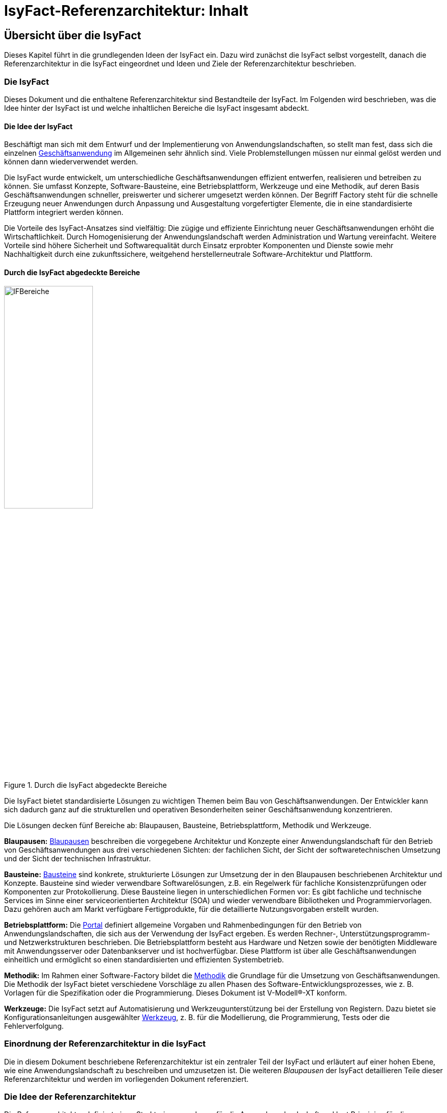= IsyFact-Referenzarchitektur: Inhalt

// tag::inhalt[]
[[uebersicht]]
== Übersicht über die IsyFact

Dieses Kapitel führt in die grundlegenden Ideen der IsyFact ein.
Dazu wird zunächst die IsyFact selbst vorgestellt, danach die Referenzarchitektur in die IsyFact eingeordnet und Ideen und Ziele der Referenzarchitektur beschrieben.

[[die-isyfact]]
=== Die IsyFact

Dieses Dokument und die enthaltene Referenzarchitektur sind Bestandteile der IsyFact.
Im Folgenden wird beschrieben, was die Idee hinter der IsyFact ist und welche inhaltlichen Bereiche die IsyFact insgesamt abdeckt.

[[die-idee-der-isyfact]]
==== Die Idee der IsyFact

Beschäftigt man sich mit dem Entwurf und der Implementierung von Anwendungslandschaften, so stellt man fest, dass sich die einzelnen xref:glossary:glossary:master.adoc#glossar-Geschaeftsanwendung[Geschäftsanwendung] im Allgemeinen sehr ähnlich sind.
Viele Problemstellungen müssen nur einmal gelöst werden und können dann wiederverwendet werden.

Die IsyFact wurde entwickelt, um unterschiedliche Geschäftsanwendungen effizient entwerfen, realisieren und betreiben zu können.
Sie umfasst Konzepte, Software-Bausteine, eine Betriebsplattform, Werkzeuge und eine Methodik, auf deren Basis Geschäftsanwendungen schneller, preiswerter und sicherer umgesetzt werden können.
Der Begriff Factory steht für die schnelle Erzeugung neuer Anwendungen durch Anpassung und Ausgestaltung vorgefertigter Elemente, die in eine standardisierte Plattform integriert werden können.

Die Vorteile des IsyFact-Ansatzes sind vielfältig: Die zügige und effiziente Einrichtung neuer Geschäftsanwendungen erhöht die Wirtschaftlichkeit.
Durch Homogenisierung der Anwendungslandschaft werden Administration und Wartung vereinfacht.
Weitere Vorteile sind höhere Sicherheit und Softwarequalität durch Einsatz erprobter Komponenten und Dienste sowie mehr Nachhaltigkeit durch eine zukunftssichere, weitgehend herstellerneutrale Software-Architektur und Plattform.

[[durch-die-isyfact-abgedeckte-bereiche]]
==== Durch die IsyFact abgedeckte Bereiche

.Durch die IsyFact abgedeckte Bereiche
[id="image-IFBereiche",reftext="{figure-caption} {counter:figures}"]
image::blaupausen:referenzarchitektur/IFBereiche.png[align="center",pdfwidth=45%,width=45%]


Die IsyFact bietet standardisierte Lösungen zu wichtigen Themen beim Bau von Geschäftsanwendungen.
Der Entwickler kann sich dadurch ganz auf die strukturellen und operativen Besonderheiten seiner Geschäftsanwendung konzentrieren.

Die Lösungen decken fünf Bereiche ab: Blaupausen, Bausteine, Betriebsplattform, Methodik und Werkzeuge.

*Blaupausen:* xref:glossary:glossary:master.adoc#glossar-Blaupause[Blaupausen] beschreiben die vorgegebene Architektur und Konzepte einer Anwendungslandschaft für den Betrieb von Geschäftsanwendungen aus drei verschiedenen Sichten: der fachlichen Sicht, der Sicht der softwaretechnischen Umsetzung und der Sicht der technischen Infrastruktur.

*Bausteine:* xref:glossary:glossary:master.adoc#glossar-Baustein[Bausteine] sind konkrete, strukturierte Lösungen zur Umsetzung der in den Blaupausen beschriebenen Architektur und Konzepte.
Bausteine sind wieder verwendbare Softwarelösungen, z.B. ein Regelwerk für fachliche Konsistenzprüfungen oder Komponenten zur Protokollierung.
Diese Bausteine liegen in unterschiedlichen Formen vor: Es gibt fachliche und technische Services im Sinne einer serviceorientierten Architektur (SOA) und wieder verwendbare Bibliotheken und Programmiervorlagen.
Dazu gehören auch am Markt verfügbare Fertigprodukte, für die detaillierte Nutzungsvorgaben erstellt wurden.

*Betriebsplattform:* Die xref:glossary:glossary:master.adoc#glossar-Portal[Portal] definiert allgemeine Vorgaben und Rahmenbedingungen für den Betrieb von Anwendungslandschaften, die sich aus der Verwendung der IsyFact ergeben.
Es werden Rechner-, Unterstützungsprogramm- und Netzwerkstrukturen beschrieben.
Die Betriebsplattform besteht aus Hardware und Netzen sowie der benötigten Middleware mit Anwendungsserver oder Datenbankserver und ist hochverfügbar.
Diese Plattform ist über alle Geschäftsanwendungen einheitlich und ermöglicht so einen standardisierten und effizienten Systembetrieb.

*Methodik:* Im Rahmen einer Software-Factory bildet die xref:glossary:glossary:master.adoc#glossar-Methodik[Methodik] die Grundlage für die Umsetzung von Geschäftsanwendungen.
Die Methodik der IsyFact bietet verschiedene Vorschläge zu allen Phasen des Software-Entwicklungsprozesses, wie z. B. Vorlagen für die Spezifikation oder die Programmierung.
Dieses Dokument ist V-Modell®-XT konform.

*Werkzeuge:* Die IsyFact setzt auf Automatisierung und Werkzeugunterstützung bei der Erstellung von Registern.
Dazu bietet sie Konfigurationsanleitungen ausgewählter xref:glossary:glossary:master.adoc#glossar-Werkzeug[Werkzeug], z. B. für die Modellierung, die Programmierung, Tests oder die Fehlerverfolgung.

[[einordnung-der-referenzarchitektur-in-die-isyfact]]
=== Einordnung der Referenzarchitektur in die IsyFact

Die in diesem Dokument beschriebene Referenzarchitektur ist ein zentraler Teil der IsyFact und erläutert auf einer hohen Ebene, wie eine Anwendungslandschaft zu beschreiben und umzusetzen ist.
Die weiteren _Blaupausen_ der IsyFact detaillieren Teile dieser Referenzarchitektur und werden im vorliegenden Dokument referenziert.

[[die-idee-der-referenzarchitektur]]
=== Die Idee der Referenzarchitektur

Die Referenzarchitektur definiert einen Strukturierungsrahmen für die Anwendungslandschaft und legt Prinzipien für die softwaretechnische Realisierung fest.

Der konkrete Aufbau einer Anwendungslandschaft mit der IsyFact orientiert sich an dieser Referenzarchitektur.
Dabei wird die Referenzarchitektur als Ausgangspunkt genommen und an den Stellen modifiziert und konkretisiert, die im konkreten Kontext nicht direkt anwendbar sind.

Im Rahmen der Referenzarchitektur wird eine solche Anwendungslandschaft aus der fachlichen Sicht, der Sicht der softwaretechnischen Umsetzung und der Sicht der technischen Infrastruktur betrachtet.
Für jede Sicht wird eine Referenzarchitektur definiert:

*Fachliche Referenzarchitektur:* Hierunter fällt eine fachliche Beschreibung der xref:glossary:glossary:master.adoc#glossar-Anwendungslandschaft[Anwendungslandschaft].
Die gesamte Anwendungslandschaft wird in fachliche Komponenten zerlegt, die miteinander über fachliche Schnittstellen interagieren.
Jegliche technischen Aspekte sind dabei nicht von Belang.
Die fachliche Referenzarchitektur wird in Kapitel <<die-fachliche-referenzarchitektur>> definiert.

*Software-Referenzarchitektur:* Hierunter fällt eine software-technische Beschreibung der xref:glossary:glossary:master.adoc#glossar-Systemlandschaft[Systemlandschaft].
Die gesamte Systemlandschaft wird in technische Komponenten zerlegt, die miteinander über technische Schnittstellen interagieren.
Jegliche Abbildung auf physikalische Systeme und deren Infrastruktur sind dabei nicht von Belang.
Die Software-Referenzarchitektur wird in der xref:referenzarchitektur-it-system/master.adoc#einleitung[Referenzarchitektur IT-Systeme] definiert.

*Referenzarchitektur der technischen Infrastruktur:* Ist eine Beschreibung der Systemlandschaft aus dem Blickwinkel der technischen Infrastruktur.
Es wird beschrieben, welche technischen Systeme existieren und welche technischen Komponenten auf ihnen laufen.
Die Referenzarchitektur der technischen Infrastruktur wird in Kapitel <<die-referenzarchitektur-der-technischen-infrastruktur>> definiert.

[[die-ziele-der-referenzarchitektur]]
=== Die Ziele der Referenzarchitektur

Mit der Einführung und Verwendung der Referenzarchitektur werden unter anderem die folgenden Ziele verfolgt:

*Einheitlichkeit:* Durch die Vorgaben der Referenzarchitektur wird eine Gleichartigkeit der verschiedenen Systeme in Hinblick auf ihre fachliche Strukturierung,
ihre technologische Strukturierung und Umsetzung, die verwendeten Produkte, ihre Dokumentation und die Art ihres Betriebs erreicht.
Hierdurch verbessert sich die Verständlichkeit, Wartbarkeit und Betreibbarkeit der Systeme.

*Effizienz:* Durch die Verwendung vorhandener Querschnittssysteme, Bibliotheken, Generatoren, Beispielanwendungen und die Vorgaben der Referenzarchitektur können die Anwendungssysteme effizienter entwickelt und gewartet werden.
Durch die infrastrukturelle und betriebliche Gleichartigkeit der Anwendungssysteme können diese effizienter betrieben werden.

*Sicherheit:* Die Referenzarchitektur sieht bewährte Technologien und Produkte, eine Infrastruktur nach der Architekturrichtlinie für die IT des Bundes xref:glossary:literaturextern:inhalt.adoc#litextern-Architekturrichtlinie[Architekturrichtlinie-IT-Bund], und nach klaren architektonischen Vorgaben erstellte Anwendungssysteme vor.
Die Risiken für Ausfälle, Fehler oder Sicherheitslücken wird hierdurch reduziert und die Zukunftssicherheit der Anwendungssysteme erhöht.

*Erfahrung:* In die Definition der Referenzarchitektur sind wertvolle Erfahrungen zur Umsetzung großer und verteilter Softwaresysteme im Allgemeinen und Registern im Speziellen eingeflossen.
Diverse Geschäftsanwendungen wurden mit der Referenzarchitektur umgesetzt und die Referenzarchitektur kontinuierlich verbessert.
Durch die Verwendung der Referenzarchitektur wird diese Erfahrung nutzbar gemacht.
Die mit dieser Referenzarchitektur erstellten Geschäftsanwendungen sind hierdurch äußerst effizient umsetzbar, wartbar, betreibbar und zukunftssicher.

*Standards:* Durch die Referenzarchitektur werden Standards wie V-Modell XT, XML / XÖV oder Webservices genutzt und die Architekturrichtlinie für die IT des Bundes umgesetzt.

[[tailoring-der-referenzarchitektur]]
=== Tailoring der Referenzarchitektur

Die IsyFact-Referenzarchitektur hat das Ziel, eine möglichst große Bandbreite von Systemen abzudecken.
Daher trifft sie zunächst kaum Annahmen über die Struktur der Systemlandschaft oder die Art der darin enthaltenen Systeme.
Auf einer allgemeinen Ebene unterscheidet die IsyFact-Referenzarchitektur lediglich zwischen Geschäftsanwendungen, welche die Geschäftsprozesse innerhalb der Systemlandschaft implementieren einerseits, und andererseits den Querschnittssystemen, Service-Gateways und dem Portal, die als unterstützende Systeme wesentliche Strukturkonzepte der IsyFact umsetzen.

In einem spezifischen xref:glossary:glossary:master.adoc#glossar-Anwendungskontext[Anwendunskontextes] wird man in der Regel jedoch viel weitergehende Festlegungen innerhalb der Anwendungs-Architektur treffen, die die Fachlichkeit des Kontexts abbilden.
Diese kontextspezifischen Festlegungen werden in einem eigenen _Tailoring-Dokument_ <<TODO anderes Dokument: TailoringVorlage>> festgehalten, das beschreibt, wie die IsyFact im betreffenden Anwendungskontext einzusetzen ist.
Insbesondere enthält das Tailoring-Dokument die Arten von Geschäftsanwendungen und ihre Beziehungen untereinander.

Gemeinsam mit dem vorliegenden Dokument definiert das Tailoring Dokument die Referenzarchitektur für eine spezifische Fachlichkeit in einem Anwendungskontexts (Kontext-Fachlichkeit). Dadurch ist es möglich, die Software-Architektur und die Architektur der technischen Infrastruktur in unterschiedlichen Kontexten zu verwenden und auf eine spezifische Fachlichkeit anzupassen.
Dies ist in <<image-AnptRAafK>> dargestellt.

.Anpassung der technischen Referenzarchitekturen auf den fachlichen Kontext
[id="image-AnptRAafK",reftext="{figure-caption} {counter:figures}"]
image::blaupausen:referenzarchitektur/AnptRAafK.png[align="center"]

[[die-fachliche-referenzarchitektur]]
== Die fachliche Referenzarchitektur

Zu den Aufgaben einer öffentlichen oder privatwirtschaftlichen Organisation gehört die Durchführung verschiedener fachlicher Verfahren.
Wenn solche Verfahren vollständig oder teilweise automatisiert werden sollen, so erfolgt dies in der Regel mit Anwendungssystemen, die zunächst aus fachlicher Sicht beschrieben, dann mit softwaretechnischen Mitteln umgesetzt und schließlich auf einer technischen Infrastruktur betrieben werden.

Bei einer großen Zahl von vollständig oder teilweise automatisierten Verfahren entsteht eine entsprechende Anzahl von Anwendungssystemen.
Hier kann schnell der Überblick verloren gehen, sodass Prinzipien zur Strukturierung benötigt werden, die Ordnung schaffen.

Die Menge aller Anwendungssysteme einer Organisation und deren Nutzungsbeziehungen untereinander bilden eine Anwendungslandschaft.
Die fachliche Architektur einer Anwendungslandschaft gibt hier die Strukturierung aus fachlicher Sicht vor und legt fest, wie Anwendungssysteme in die Anwendungslandschaft integriert werden.

Diese fachliche Architektur einer Anwendungslandschaft ist in <<image-GA-AW2>> dargestellt.

.Fachliche Architektur einer Anwendungslandschaft
[id="image-GA-AW2",reftext="{figure-caption} {counter:figures}"]
image::blaupausen:referenzarchitektur/GA-AW.png[align="center"]

[[die-strukturierung-der-anwendungslandschaft]]
=== Die Strukturierung der Anwendungslandschaft

Zur Strukturierung der xref:glossary:glossary:master.adoc#glossar-Anwendungslandschaft[Anwendungslandschaft] werden drei fachliche Hierarchieebenen festgelegt:

*xref:glossary:glossary:master.adoc#glossar-Anwendungsdomaenelandschaft[Anwendungsdomäne]:* Auf der obersten Hierarchieebene werden Anwendungsdomänen gebildet: Anwendungsdomänen sind fachlich eng zusammengehörige Mengen von Anwendungssystemen
zur Unterstützung von Geschäftsprozessen, die als eine Einheit angesehen werden können.
In <<image-GA-AW2>> wurden zwei Domänen gebildet, erkennbar an den unteren schwarzen Kästen mit der Beschriftung „Domäne“.

Zwischen den Anwendungssystemen unterschiedlicher Anwendungsdomänen sollten nur wenige, klar definierte Nutzungsbeziehungen existieren.

*xref:glossary:glossary:master.adoc#glossar-Anwendungssystem[Anwendungssystem]:* Ein Anwendungssystem ist eine zusammengehörende, logische Einheit aus Funktionen, Daten und Benutzungsschnittstellen.
Geschäftsprozesse werden durch Anwendungssysteme unterstützt.
Anwendungssysteme sind einer Anwendungsdomäne zugeordnet.
Anwendungssysteme setzen sich aus Anwendungskomponenten zusammen.
Im Rahmen der allgemeinen Referenzarchitektur werden zunächst nur Geschäftsanwendungen und Querschnittssysteme als Typen von Anwendungssystemen unterschieden Eine weitergehende Unterscheidung der Geschäftsanwendungen muss im Rahmen des Tailorings der Referenzarchitektur erfolgen.

* *xref:glossary:glossary:master.adoc#glossar-Geschaeftsanwendung[Geschäftsanwendung]:* Eine Geschäftsanwendung implementiert für sich genommen oder im Zusammenspiel mit anderen Geschäftsanwendungen einen oder mehrere Geschäftsprozesse einer Anwendungsdomäne.
Sie implementiert entweder die gesamte hierfür notwendige Funktionalität (monolithisch), von der Benutzerschnittstelle über die fachliche Logik, die Prozesse bis hin zur Datenhaltung.
Oder die Geschäftsanwendung implementiert nur einen Teilbereich der Funktionalität und greift für den Rest über Schnittstellen auf benachbarte Geschäftsanwendungen zu.

* *xref:glossary:glossary:master.adoc#glossar-Querschnittssystem[Querschnittssysteme]* sind Anwendungssysteme, die Basisdienste für mehrere Geschäftsanwendungen bereitstellen, wie z. B. ein Behördenverzeichnis oder ein Outputmanagement.

* *xref:glossary:glossary:master.adoc#glossar-Anwendungskomponente[Anwendungskomponenten]:* Eine Anwendungskomponente beschreibt eine Menge funktional zusammenhängender Anwendungsfälle.
Anwendungskomponenten sind Bestandteile von Anwendungs­systemen.
Im Rahmen weitergehender Architekturvorgaben beim Einsatz der IsyFact in einem konkreten Anwendungskontext wird man in der Regel auch vorgeben, welche Arten von Anwendungssystemen es in diesem Kontext geben soll und aus welchen Komponenten sie bestehen.

In <<image-GA-AW2>> werden Anwendungskomponenten nicht dargestellt: Sie wären die Bestandteile der blauen und gelben Kästen.

[[fachliche-referenzarchitekturen-fuer-anwendungssysteme]]
=== Fachliche Referenzarchitekturen für Anwendungssysteme

Die fachliche Referenzarchitektur muss beim Einsatz der IsyFact innerhalb des jeweiligen Anwendungskontexts definiert werden.
Die IsyFact dient hier als allgemeiner konzeptioneller Rahmen und macht keine Vorgaben über die Arten von Anwendungssystemen, die in einem bestimmten Kontext vorkommen.

Als Teil der fachlichen Architektur ist unter anderem folgendes zu definieren:

* Die verschiedenen Arten von Geschäftsanwendungen, die es innerhalb des Anwendungskontexts geben soll.

* Die Aufgaben und Verantwortlichkeiten der einzelnen Arten von Geschäftsanwendungen.

* Der daraus resultierende interne Aufbau der Geschäftsanwendungen aus Komponenten.

* Die Interaktion und die Abhängigkeiten zwischen den Geschäftsanwendungen, insbesondere die zulässigen Kommunikations-Beziehungen.

[[die-software-referenzarchitektur]]
== Die Software-Referenzarchitektur

Eine Software-Architektur beschreibt, wie die in einer fachlichen Architektur definierten Elemente (Anwendungssysteme, Anwendungskomponenten, fachliche Entitäten, Anwendungsfälle etc.) software-technisch in Form von IT-Systemen, Komponenten, Klassen, physischen Datenmodellen etc. umgesetzt werden.

Die Besonderheit der Software-Referenzarchitektur ist, dass sie nicht zwischen Systemarten (Geschäftsanwendungen, Querschnittssystemen, usw.) unterscheidet.
Obwohl unterschiedliche Systeme sehr unterschiedliche Fachlichkeiten umsetzen können, sind die Anforderungen an ihre technische Architektur gleich.

Der Begriff der Anwendungslandschaft ist fachlich motiviert.
Die technische Entsprechung hierfür ist der Begriff der xref:glossary:glossary:master.adoc#glossar-Systemlandschaft[Systemlandschaft].
Eine Systemlandschaft, die eine Anwendungslandschaft nach den IsyFact-Standards umsetzt, wird im Folgenden als _IsyFact-Systemlandschaft_ bezeichnet.
Eine solche IsyFact-Systemlandschaft beinhaltet alle software-technisch umgesetzten Anwendungssysteme der Anwendungslandschaft sowie technische Systeme zur Unterstützung (z. B. Datenbanken, Web-Server, usw.).

Die technische Architektur eines IT-Systems wird in xref:referenzarchitektur-it-system/master.adoc#einleitung[Referenzarchitektur IT-Systeme] definiert.
Im Folgenden wird, aufbauend auf diesem Konzept, beschrieben:

* welche Eigenschaften bezogen auf die technische Referenzarchitektur die Typen von Anwendungssystemen in einer IsyFact-Systemlandschaft besitzen (Kapitel <<strukturierung-der-systemlandschaft>>),
* welche Vorgaben für die Verwendung von Produkten existieren (Kapitel <<verwendung-von-produkten>>).

[[strukturierung-der-systemlandschaft]]
=== Strukturierung der Systemlandschaft

Wichtige Grundlagen für die Software-Referenzarchitektur sind die Schnittstellen und Aufruf-Beziehungen der IT-Systeme vom Typ _Geschäftsanwendung_,
_Querschnittssystem_ sowie _Portal_ und _Service-Gateway_.
Aufruf-Beziehungen werden stets unterschieden in _interne Aufrufe_, in welchen ein IT-System einer IsyFact-Systemlandschaft mit einem anderen
IT-System derselben IsyFact-Systemlandschaft kommuniziert, und _externe Aufrufe_, in welchen ein IT-System der IsyFact-Systemlandschaft mit einem
Anwender oder einem IT-System außerhalb dieser IsyFact-Systemlandschaft kommuniziert: Interne und externe Aufrufe unterscheiden sich sowohl in ihrer
Authentifizierung und Autorisierung als auch (bei automatisierten Schnittstellen) in der verwendeten Technologie.

Im Folgenden werden die Schnittstellen und Aufrufbeziehungen pro Anwendungssystemtyp erläutert.

*Das xref:glossary:glossary:master.adoc#glossar-Service-Gateway[Service Gateway]:* Service-Gateway-Systeme haben die Aufgabe, Aufrufe von internen Anwendungssystemen an externe Systeme und Aufrufe von externen Systemen
an interne Anwendungssysteme weiterzuleiten und dabei unterschiedliche Schnittstellentechnologien zu überbrücken.

Für die Weiterleitung von Aufrufen enthält ein Service-Gateway die folgenden Funktionalitäten:

* Es bildet die Aufrufe zwischen der für externe Systeme verwendeten Webservice-Technologie und der für interne Schnittstellen verwendeten Technologie aufeinander ab.
Es kapselt die Webservice-Technologie vor den internen Systemen.
* Bei Aufrufen durch externe Systeme führt es die Authentifizierung und eine erste Autorisierung des Aufrufs durch.

Ein Service-Gateway-System besitzt weder eine eigene Datenhaltung noch eigene Fachlichkeit.

*Die xref:glossary:glossary:master.adoc#glossar-Geschaeftsanwendung[Geschäftsanwendung]*: Eine Geschäftsanwendung implementiert allgemein die Geschäftsprozesse einer Domäne.
Geschäftsanwendungen können monolithisch strukturiert sein und alle Schichten der Software-Architektur umfassen, von der Benutzeroberfläche über Prozesse und xref:glossary:glossary:master.adoc#glossar-Geschaeftslogik[Geschäftslogik] bis hin zur Datenspeicherung.
Sie können aber auch jeweils nur Teile davon implementieren, sodass z.B. eine Geschäftsanwendung eine GUI bereitstellt, eine weitere die Fachlogik implementiert und eine dritte schließlich die Persistierung der Daten realisiert.
In diesem Fall würde die Gesamtfunktionalität durch das Zusammenwirken der drei Geschäftsanwendungen erbracht.

Die Geschäftsanwendungen einer IsyFact-Systemlandschaft können sich intern gegenseitig über ihre Service-Schnittstellen aufrufen.
In einem konkreten Anwendungskontext einer IsyFact-Systemlandschaft wird man in der Regel die Arten von Geschäftsanwendungen noch genauer definieren und dabei auch die möglichen Aufrufbeziehungen zwischen ihnen geeignet einschränken.

Für die Kommunikation mit externen Systemen muss eine Geschäftsanwendung ein Service-Gateway-System verwenden, egal in welche Richtung die Kommunikation verläuft.

Geschäftsanwendungen, die eine Benutzeroberfläche bereitstellen, dürfen aus Sicherheitsgründen nicht direkt vom Benutzer aufgerufen werden, sondern werden in das _Portal_ (siehe unten) der IsyFact-Systemlandschaft eingebunden.
Die Kommunikation mit dem Browser des Nutzers muss immer über das Portal erfolgen.

*Das xref:glossary:glossary:master.adoc#glossar-Portal[Portal]:* Die Referenzarchitektur sieht keinen Portal-Server im klassischen Sinne vor: Es gibt weder einen systemübergreifenden Rahmen noch eine systemübergreifende Navigation.

Ein Portal im Sinne der Referenzarchitektur besteht aus:

* Einem Web-Server-Cluster, der Aufrufe entgegennimmt und an die Application-Server der Geschäftsanwendungen weiterleitet.
* Einer zentralen Startseite, welche den eingeloggten Benutzern die Geschäftsanwendungen der Anwendungslandschaft, für welche sie berechtigt sind, präsentiert.

Der Zweck eines Portals ist die gemeinsame Authentifizierung und Autorisierung für alle Geschäftsanwendungen und die Indirektion des Zugriffs von Nutzern auf die Geschäftsanwendungen.

*Das xref:glossary:glossary:master.adoc#glossar-Querschnittssystem[Querschnittssysteme]:* Ein Querschnittssystem bietet Geschäftsanwendungen querschnittlich genutzte Funktionalitäten an, etwa für die Bereitstellung von Schlüsseldaten.
Querschnittssysteme können eine eigene Datenhaltung besitzen.

Querschnittsysteme werden nur von internen Benutzern oder anderen IT-Systemen derselben Systemlandschaft aufgerufen. Sie rufen selbst nur andere Querschnittsysteme auf.
Eine Ausnahme bilden Querschnittsysteme, wie z.B. ein Mailserver für den Versand an externe E-Mail-Empfänger.

[[servicekommunikation]]
=== Servicekommunikation

Wie in <<strukturierung-der-systemlandschaft>> beschrieben, kommunizieren IT-Systeme auf Basis von Services (s. <<image-servicekommunikation>>).
Wenn ausschließlich IT-Systeme innerhalb der Systemlandschaft miteinander kommunizieren, spricht die Referenzarchitektur von *interner Servicekommunikation*.
Wenn die Kommunikation auch IT-Systeme einschließt, die außerhalb liegen, verwendet die Referenzarchitektur den Begriff *externe Servicekommunikation*.

.Interne und externe Servicekommunikation
[id="image-servicekommunikation",reftext="{figure-caption} {counter:figures}"]
image::blaupausen:referenzarchitektur/servicekommunikation.dn.png[align="center"]

IT-Systeme tauschen in der Kommunikation untereinander Daten aus.
Diese lassen sich in Metadaten und Nutzdaten unterteilen.

*Metadaten* können technischer oder fachlicher Natur sein.
Sie sind nicht mit einer konkreten Anfrage verknüpft und werden in der Regel mit jedem Aufruf einer Schnittstelle übertragen.
Zu den Metadaten gehören u.a.:

* Daten zu übergreifenden Aspekten der Servicekommunikation wie z.B. Caching oder das Aushandeln von Formaten,
* IDs zum Tracing von Service-Aufrufen,
* Daten zur Authentifizierung und Autorisierung, oder
* Metadaten dritter Systeme, die durchgeschleift werden.

Metadaten werden in der Regel in Klartext übertragen und nicht verschlüsselt oder anderweitig kodiert.

[IMPORTANT]
====
Die Verwendung von externen Standards bleibt davon unberührt.
So überträgt der Standard OAuth 2 beispielsweise Informationen zur Autorisierung einer Anfrage BASE64-kodiert.
====

Die IsyFact standardisiert den Teil der Metadaten, der über fachliche Domänen hinweg dieselbe Bedeutung besitzt.

*Nutzdaten* auf der anderen Seite beinhalten alle Daten, die zur Verarbeitung eines konkreten Service-Aufrufs benötigt werden.
Sie bilden die eigentliche, fachliche Schnittstelle und beschreiben sowohl die Daten der Anfrage sowie der Antwort.

Die IsyFact standardisiert die Art und Weise, wie Nutzdaten spezifiziert, dokumentiert und technisch verarbeitet werden.


[[synchrone-service-aufrufe]]
==== Synchrone Service-Aufrufe

Synchrone Service-Aufrufe bieten die Möglichkeit der direkten Kommunikation zwischen zwei IT-Systemen (s. <<image-synchronous-call>>).
Hierbei schickt der Sender eine Anfrage (engl. _request_) an den Empfänger.
Der Empfänger bearbeitet die Anfrage und schickt eine Antwort (engl. _response_) an den Sender zurück.
Der Sender wartet auf die Antwort, bevor er seine Verarbeitung fortsetzt.

.Ablauf eines synchronen Service-Aufrufs
[id="image-synchronous-call",reftext="{figure-caption} {counter:figures}"]
image::blaupausen:referenzarchitektur/synchroner-service-aufruf.dn.png[align="center"]

Deswegen sind synchrone Service-Aufrufe in der Regel eine vergleichsweise zeitintensive Operation.
Häufig ist es sinnvoll, Service-Aufrufe nach Möglichkeit einzusparen.
Das Sparen von Aufrufen kann jedoch auch Nachteile in Bezug auf Wartbarkeit bedeuten, wenn beispielsweise Redundanzen oder komplexe Caches implementiert werden müssen.
Die Abwägung darüber muss während der Erstellung des Systementwurfs geschehen.

// tag::architekturregel[]

Synchrone Service-Aufrufe finden über das Protokoll *HTTP* statt und werden sowohl zur internen als auch externen Servicekommunikation genutzt.
HTTP-Anfragen bzw. HTTP-Antworten (s. <<image-http-messages>>) erlauben es an drei Stellen, anwendungsspezifische Daten zu übertragen: in der URL, in den Headern sowie im Body.

.Aufbau von HTTP-Anfragen bzw. HTTP-Antworten
[id="image-http-messages",reftext="{figure-caption} {counter:figures}"]
image::blaupausen:referenzarchitektur/http-messages-aufbau.dn.png[align="center"]

Header enthalten Metadaten.
Der Body enthält Nutzdaten.
Bei Anfragen mittels `GET` und `DELETE`, die keinen Body erwarten, enthalten URL-Parameter Nutzdaten.

// end::architekturregel[]

Allerdings gilt zu beachten, dass URLs (und damit auch die URL-Parameter) an vielen Stellen aufgezeichnet und in Logs geschrieben oder in Caches gehalten werden.
Hierbei sind z.B. datenschutzrechtliche Aspekte zu prüfen, wenn URL-Parameter personenbezogene Daten enthalten.
Im Zweifelsfall ist die Methode `POST` eine gangbare Alternative, um solche Nutzdaten im Body zu übertragen.

[[asynchrone-service-aufrufe]]
==== Asynchrone Service-Aufrufe

Für asynchrone Service-Aufrufe gelten dieselben Vorgaben wie für <<synchrone-service-aufrufe,synchrone Service-Aufrufe>>.
Sie unterscheiden sich im Ablauf dahingehend, dass der Sender nicht aktiv auf die Antwort des Empfängers wartet.
Stattdessen wird die Verarbeitung erst durch die Antwort des Senders wieder aufgenommen, z.B. in Form eines Callbacks.

.Ablauf eines asynchronen Service-Aufrufs
[id="image-asynchronous-call",reftext="{figure-caption} {counter:figures}"]
image::blaupausen:referenzarchitektur/asynchroner-service-aufruf.dn.png[align="center"]

Asynchrone Service-Aufrufe können z.B. dann eingesetzt werden, wenn eine länger dauernde Verarbeitung durch den Empfänger eine direkte Rückmeldung unmöglich macht.

[[queueing]]
==== Queueing

Beim Queueing baut ein Message-Broker eine Punkt-zu-Punkt-Verbindung zwischen zwei IT-Systemen auf.
Dies geschieht in Form einer Queue.
Ein IT-System tritt fest als Sender auf, eines als Empfänger.
Der Sender ist nun in der Lage, dem Empfänger über die Queue Nachrichten zu schicken.
Die Nachrichten sind anhand eines zentral definierten Formats strukturiert.
Der Sender enthält keine direkte Antwort vom Empfänger.

.Ablauf der Kommunikation beim Queueing
[id="image-queueing",reftext="{figure-caption} {counter:figures}"]
image::blaupausen:referenzarchitektur/queueing.dn.png[align="center"]


Für das Queueing infrage kommende Message-Broker müssen *JMS* (Jakarta Messaging, ehemals _Java Message Service_) unterstützen.
Queueing wird ausschließlich in der internen Servicekommunikation eingesetzt.

JMS-Nachrichten bestehen aus Header, Properties und einem Body (s. <<image-jms-message>>).
Die Properties unterteilen sich noch einmal in applikationsspezifische Properties, die nur für Publisher und Subscriber Bedeutung haben, sowie provider-spezifische und Standard-Properties, die zur Verarbeitung der JMS-Nachrichten durch den Message-Broker gedacht sind.

.Aufbau einer JMS-Nachricht
[id="image-jms-message",reftext="{figure-caption} {counter:figures}"]
image::blaupausen:referenzarchitektur/jms-message-aufbau.dn.png[align="center"]

Applikationsspezifische Properties enthalten Metadaten.
Der Body enthält Nutzdaten.
Nutzdaten werden im XML-Format übertragen und mittels XSD spezifiziert.

Diese Vorgabe steht vollständig in Einklang mit der JMS-Spezifikation.
Für die Übertragung von Nutzdaten sieht die JMS-Spezifikation fünf Formate vor.
Die Architekturvorgabe sieht die alleinige Nutzung der Ausprägung `TextMessage` vor, die Nutzdaten als Zeichenkette erwartet.

[NOTE]
====
Weitere Details zu JMS-Nachrichten finden sich in der JMS-Spezifikation im Kapitel https://jakarta.ee/specifications/messaging/3.0/jakarta-messaging-spec-3.0.html#jakarta-messaging-message-model[3. Jakarta Messaging message model].
Besonders relevant für die Referenzarchitektur sind die Abschnitte https://jakarta.ee/specifications/messaging/3.0/jakarta-messaging-spec-3.0.html#jakarta-messaging-messages[3.3. Jakarta Messaging messages] sowie https://jakarta.ee/specifications/messaging/3.0/jakarta-messaging-spec-3.0.html#jakarta-messaging-message-body[3.11. Jakarta Messaging message body].
====

==== Kommunikation mit externen IT-Systemen

Die Kommunikation mit externen IT-Systemen basiert auf Web-Services.
Hierbei muss man zwischen zwei Fällen unterscheiden:

*Externes IT-System ruft internes IT-System auf*: Durch die Systemlandschaft wird externen IT-Systemen die Schnittstelle eines internen IT-Systems in Form eines Web-Services zur Verfügung gestellt.
Hierbei definiert das interne IT-System selbst keinen Web-Service.
Vielmehr definiert das interne IT-System wie bei der internen Kommunikation lediglich eine Schnittstelle.
Diese Schnittstelle wird dann durch ein eigenständiges IT-System als Web-Services exportiert.
Dieses IT-System wird als *Service-Provider* bezeichnet.
Für jede Schnittstelle, die als Web-Services exportiert werden soll, muss ein eigener Service-Provider definiert werden.

*Internes IT-System ruft externes IT-System auf*: Die Grundvoraussetzung hierfür ist, dass das externe IT-System einen Web-Service definiert.
Ähnlich wie im vorigen Fall ruft das interne IT-System diesen Web-Service nicht direkt auf.
Es ruft ein eigenständiges IT-System auf, welches den Web-Service des externen IT-Systems als Schnittstelle in die Systemlandschaft importiert.
Dieses IT-System wird als *Service-Consumer* bezeichnet.
Das interne IT-System ruft dann lediglich die Schnittstelle des Service-Consumers auf.
Für das interne IT-System ist dieser Aufruf nicht von einem Aufruf zu einem anderen internen IT-System zu unterscheiden.
Für jeden Web-Service, der in die Systemlandschaft importiert werden soll, muss ein eigener Service-Consumer definiert werden.

Die Gesamtheit aller Service-Provider und Service-Consumer eines internen IT-Systems wird als xref:glossary:glossary:master.adoc#glossar-Service-Gateway[Service Gateway] bezeichnet.
Die Service-Gateways stellen somit die zentrale Schnittstelle einer IsyFact-Systemlandschaft zur Außenwelt dar.

Wird ein Service von einem externen IT-System angeboten, wird er als „externer Service“ bezeichnet.
Ein Service-Consumer macht diesen „externen Service“ als „inneren Service“ der Systemlandschaft verfügbar.
Wird ein Service von einem internen IT-System angeboten, so ist das ebenfalls ein „innerer Service“.
Wenn ein Service-Provider diesen „inneren Service“ einer Anwendung außerhalb der Plattform zugänglich macht, ist dies ein „äußerer Service“ der Systemlandschaft.
Dies ist in <<image-extintServ>> dargestellt.
Die Unterscheidung zwischen „innere“ und „äußere“ ist analog für die Begriffe „Request“ und „Response“ zu verwenden.

.Externe, äußere und innere Services
[id="image-extintServ",reftext="{figure-caption} {counter:figures}"]
image::blaupausen:referenzarchitektur/extintServ.png[align="center"]

==== Umsetzung der Servicekommunikation

Zur Umsetzung der Servicekommunikation gibt es Service-Bausteine, die ausgewählte Schnittstellentechnologien in die Referenzarchitektur integrieren.


[[nutzungsarten-eines-anwendungssystems]]
=== Nutzungsarten eines Anwendungssystems

Nachdem im Dokument xref:referenzarchitektur-it-system/master.adoc#einleitung[Referenzarchitektur IT-Systeme] die technische Architektur vorgestellt wurde, soll in diesem Abschnitt konkret vorgestellt werden, wie auf Basis dieser Architektur Anwendungen entworfen werden.

Die Nutzungsschicht eines IT-Systems bietet anderen IT-Systemen über Services, dem Betrieb über Batches und menschlichen Nutzern über eine GUI Schnittstellen zur Nutzung der implementierten Fachlichkeit an.
Im Folgenden wird ein Beispiel-Szenario zur Nutzung eines IT-Systems vorgestellt.

====
*_Beispiel:_* Es soll eine Geschäftsanwendung erstellt werden, die sowohl manuell über eine Weboberfläche als auch automatisiert über eine SOAP-Schnittstelle nutzbar sein soll.

Für eine zur Architektur konforme Umsetzung dieser Anforderungen müssen verschiedene IT-Systeme umgesetzt werden:

*Die Geschäftsanwendung:* Die Geschäftsanwendung soll in diesem Beispiel die Präsentationslogik, die Geschäftslogik und die Datenhaltung in einem Anwendungssystem realisieren.
Sie implementiert dazu drei software-architektonische Schichten:

* Die *Präsentationsschicht*, in der die Webseiten der GUI erzeugt und die Eingaben interpretiert werden.
* Der *Anwendungskern*, in dem die Geschäftslogik abgebildet ist.
* Die *Persistenzschicht*, in der sowohl die Anwendungsdaten als auch der Zustand der Anwendungssitzung abgespeichert werden.

Zur Implementierung der Geschäftslogik kann die Geschäftsanwendung auch xref:glossary:glossary:master.adoc#glossar-Service[Services] anderer Geschäftsanwendung aufrufen.

*Das Portal:* Wie in Kapitel <<strukturierung-der-systemlandschaft>> beschrieben, nimmt das Portal die xref:glossary:glossary:master.adoc#glossar-Anwender[Anwender]-Aufrufe entgegen und leitet sie an die Geschäftsanwendung weiter.

*Das Service-Gateway-System:* Wie in Kapitel <<strukturierung-der-systemlandschaft>> beschrieben, dient das Service-Gateway-System als Schnittstelle für die Kommunikation mit bzw. der Annahme der Aufrufe von externen Systemen.
Im vorliegenden Fall wird nur ein Service-Provider benötigt, da nur Aufrufe entgegengenommen werden.
Diese werden authentifiziert, autorisiert, und an das zugehörige IT-System weitergeleitet.

Damit ergeben sich die in <<image-CallFAmGuX>> dargestellten IT-Systeme und Aufruf-Beziehungen.
Die in dieser Abbildung angedeuteten Schichten eines IT-Systems (GUI, Batch, Service, Anwendungskern, Datenzugriff und Querschnitt) werden im Dokument xref:referenzarchitektur-it-system/master.adoc#einleitung[Referenzarchitektur IT-Systeme] erläutert.
Wichtig in Hinblick auf diese Schichten sind folgende Punkte:

* Die Komponente _Batch_ der Geschäftsanwendung wird im obigen Beispiel nicht implementiert, da die Geschäftsanwendung keine Schnittstelle für Batchläufe anbietet.
* Alle externen Aufrufe an die Geschäftsanwendung werden durch eine _Service-Komponente_ verarbeitet: Keine andere Komponente darf externe Schnittstellen bereitstellen, insbesondere nicht in den _Anwendungskern_.
* Es wurden keine Aufrufe von Querschnittskomponenten eingezeichnet.
Für derartige Aufrufe gibt es keine Vorgaben: Sie können aus beliebigen Schichten von Geschäftsanwendungen und Service Gateways aus aufgerufen werden.
====

.Aufrufbeziehungen für eine Geschäftsanwendung mit GUI und XML-Schnittstelle
[id="image-CallFAmGuX",reftext="{figure-caption} {counter:figures}"]
image::blaupausen:referenzarchitektur/CallFAmGuX.png[align="center"]

[[verwendung-von-produkten]]
=== Verwendung von Produkten

Bei der Umsetzung einer Architektur für eine Anwendung oder eine Anwendungslandschaft können an vielen Stellen fertige Produkte Dritter eingesetzt werden.
Das beschleunigt die Entwicklung und reduziert die Kosten.

Bei der Produktentscheidung sind zwei Seiten zu berücksichtigen: Auf der einen Seite bietet die Konzentration auf projektübergreifend einheitliche Produkte die Möglichkeit, die Fähigkeiten der Mitarbeiter zu bündeln und diese übergreifend einzusetzen.
Auf der anderen Seite besteht die Gefahr, durch einen zu engen Fokus die Möglichkeiten eines Projekts zu sehr zu beschränken.
Eine Lösung kann dann auch Gefahr laufen, zu allgemein zu werden, was letztlich die Komplexität steigert und größeren Aufwand verursacht.

Die für die Umsetzung der Architektur verwendeten Produkte lassen sich in die Kategorien Basistechnologien, Systemsoftware und Bibliotheken für die Anwendungsentwicklung unterteilen.

*Basistechnologien:* Basistechnologien legen grundlegende technische Entscheidungen fest, wie z.B. die Programmiersprache und die verwendete Web-Technologie.

*Systemsoftware:* Die Systemsoftware legt die technische Ablaufumgebung für die Software fest und bietet grundlegende Dienste für eine IsyFact-Systemlandschaft an.
Hierzu gehören z.B. das Betriebssystem, Web-Server, Application-Server, Access-Manager, LDAP und die Datenbank.

*Bibliotheken für die Anwendungsentwicklung:* Die Anwendungs­entwicklung wird durch den Einsatz von Frameworks und entsprechenden Bibliotheken vereinfacht und beschleunigt.
IsyFact verwendet insbesondere Spring, Hibernate und JSF.

Eine detaillierte Liste der verbindlichen und empfohlenen Produkte sind im Dokument <<TODO anderes Dokument: ProduktKatalog>> zu finden.

[[die-referenzarchitektur-der-technischen-infrastruktur]]
== Die Referenzarchitektur der technischen Infrastruktur

Die Referenzarchitektur der technischen Infrastruktur, auch xref:glossary:glossary:master.adoc#glossar-IT-Architektur>[IT-Architektur] genannt, beschreibt den Aufbau der Betriebsumgebung für die IT-Systeme einer IsyFact-Systemlandschaft.
Dazu gehören die physischen Geräte (Rechnersysteme, Netzwerkverbindungen und -komponenten, Drucker etc.), die installierte Systemsoftware (Betriebssystem, Applikationsserver, Middleware, Datenbanksystem) und das Zusammenspiel von Hardware und Systemsoftware.

Auf der Ebene der technischen Infrastruktur können mehrere Instanzen einer Komponente aus der technischen Architektur betrieben werden.
Auch können mehrere Komponenten auf einem gemeinsamen Rechnersystem laufen.

[[umgebungen]]
=== Umgebungen

Um neben dem operativen Betrieb einer IsyFact-Systemlandschaft parallel neue Versionen von Anwendungen entwickeln, testen und schulen zu können, sind mehrere Systemumgebungen notwendig, die in <<image-AlleSysUmgeb>> vereinfacht dargestellt sind.

.Überblick Systemumgebungen
[id="image-AlleSysUmgeb",reftext="{figure-caption} {counter:figures}"]
image::blaupausen:referenzarchitektur/AlleSysUmgeb.png[align="center"]

Die IsyFact unterscheidet sechs Systemumgebungen:

* Produktionsumgebung
* Staging-Umgebung
* externe Schulungsumgebung
* externe Testumgebung
* Abnahmetestumgebung
* Entwicklungstestumgebung

Von internen Arbeitsplätzen sind prinzipiell alle Umgebungen erreichbar, sofern entsprechende Zugangsberechtigungen existieren.
Die Administrationsarbeitsplätze befinden sich im Admin-Netz, von dem ebenfalls zu Administrationszwecken auf alle Systemumgebungen zugegriffen werden kann.
Externe Anwender können nur bei entsprechender Berechtigung auf die Produktionsumgebung, die Schulungsumgebung und die externe Testumgebung zugreifen.
Der Zugriff auf die Staging- sowie auf die Abnahmetestumgebung sowie die Entwicklungstestumgebung ist von Extern nicht zugelassen.

Die technischen Aspekte der gesamten Systemumgebungen werden nachfolgend erläutert.
Für eine bessere Übersichtlichkeit in den Abbildungen der einzelnen Systemumgebungen, werden die Verbindungen mit dem Admin-Netz nicht dargestellt.

[[produktionsumgebung-pru]]
==== Produktionsumgebung (PRU)

Mit dem Begriff „Produktionsumgebung“ wird die technische Infrastruktur bezeichnet, auf der der Wirkbetrieb einer IsyFact-Systemlandschaft abläuft.
Alle nichtfunktionalen Anforderungen müssen von dieser Systemumgebung vollständig erfüllt werden.

<<image-TIArchPRU>> skizziert die TI-Architektur der Produktionsumgebung. Einzelne Server werden durch UML-Knoten (engl. UML-Nodes) dargestellt.
Die größeren Knoten gruppieren einzelne Server zu einer logischen Einheit, die _Cluster_ genannt wird.
Die Knoten eines Clusters sind dabei auf das Rechenzentrum und das Ausweich-Rechenzentrum verteilt, um bestmögliche Ausfallsicherheit zu erreichen.
Die Verbindungen zeigen die Kommunikation der Server untereinander.
Der Datenfluss erfolgt in der Regel in beiden Richtungen.
Geht eine Verbindung von beziehungsweise zu einem Cluster, so entspricht dies Verbindungen von beziehungsweise zu allen Servern im Cluster.

.TI-Architektur der Produktionsumgebung
[id="image-TIArchPRU",reftext="{figure-caption} {counter:figures}"]
image::blaupausen:referenzarchitektur/TIArchPRU.png[align="center"]

Um die Sicherheit in der Datenkommunikation zu gewährleisten, sind die Server unterschiedlichen Sicherheitszonen des Netzwerks zugeordnet.
In <<image-TIArchPRU>> ist eine Sicherheitszone durch ein gestricheltes Rechteck dargestellt.
Zonenübergreifende Kommunikationsverbindungen werden von den Firewalls kontrolliert.
Damit entspricht die TI-Architektur der Produktionsumgebung den SAGA-Vorgaben.

Der Zugriff durch die Anwender (Clients) und die über externe Systeme angeschlossener Anwender erfolgt über das WAN bzw. das interne LAN.
Die Kommunikation erfolgt per Secure HTTP (HTTPS) mit einem Web-Browser oder ebenfalls per HTTPS oder SMTP via XML- oder Web-Service-Schnittstelle direkt aus der externen Anwendung über ein Service-Gateway-System.
Innerhalb der Produktionsumgebung sollten die Anwendungssysteme ebenfalls verschlüsselt miteinander kommunizieren.

Interne Drittsysteme, die aus dem internen LAN mit der IsyFact-Systemlandschaft kommunizieren, tun dies genau wie externe Anwendungen per HTTPS oder SMTP via XML- oder Web-Service-Schnittstellen über ein Service-Gateway-System.
Zur Authentifizierung wird ein Access Control Management (ACM) eingesetzt.
Dabei greifen alle Applikations- und Web-Server mittels eines installierten ACM-Agenten auf den ACM-Server zu, der in der Logik- und Verarbeitungszone als Querschnittsanwendung betrieben wird.

Administratoren greifen aus dem Admin-Netz direkt mittels Secure-Shell auf die Serversysteme der IsyFact-Systemlandschaft zu (Betriebssystem-Ebene).
Aus dem Admin-Netz ist der Zugriff auf die Anwendungen nicht möglich.

Web-Server und Service-Gateway-Systeme kommunizieren mit den Applikationsservern der Logik- und Verarbeitungszone.
In <<image-TIArchPRU>> wird aus Gründen der Vereinfachung davon ausgegangen, dass je Rechnersystem ein Applikationsserver betrieben wird.
Zu empfehlen ist allerdings generell die Nutzung eines Rechnersystems mit mehreren Applikationsservern.

Für die Datenhaltung wird ein auf einem relationalen Datenbank-Management-System (RDBMS) basierender Datenbank-Cluster in zweifacher Ausprägung eingesetzt.
Eine Ausprägung steuert die Primärdatenbank, die für die operative Bearbeitung von Auskünften und Meldungen zuständig ist.
Der operative Datenbestand wird permanent in eine Standby-Datenbank auf dem zweiten Cluster gespiegelt, die für die Datensicherung und für die Erstellung von Auswertungen und Statistiken verwendet wird.
Um Auswertungen auf Stichtagsbeständen durchführen zu können, wird ein dedizierter Datenbankserver vorgesehen.

[[staging-umgebung-stu]]
==== Staging-Umgebung (STU)

Mit dem Begriff „Staging-Umgebung“ werden die Komponenten der technischen Infrastruktur bezeichnet, die zum internen Test verwendet werden und auf denen Probleme des Wirkbetriebs nachgestellt werden können.
Eine solche Umgebung ist notwendig, um Problemanalysen durchzuführen und Lösungen für bekannte Probleme vor dem Einsatz im Wirkbetrieb auf ihre Funktionsfähigkeit hin zu prüfen.
Die Staging-Umgebung dient auch zu Last- und Performancetests, zur Überprüfung der Installationsroutinen und zur Überprüfung der Ausfallsicherheit.
Daher muss sie so ausgelegt sein, dass verlässliche Aussagen in Bezug auf die Produktionsumgebung möglich sind.

Idealerweise ist die Staging-Umgebung eine exakte Kopie der Produktionsumgebung.
Häufig ist dies jedoch aufgrund der sehr großen Anzahl Server und den damit verbundenen Investitionskosten für die benötigte Hardware und Software aus Wirtschaftlichkeitsaspekten nicht sinnvoll.

Daher ist die Staging-Umgebung eine in Bezug auf die Anzahl der Cluster-Knoten kleinere Kopie der Produktionsumgebung.
Das heißt, an Stellen, in denen in der Produktionsumgebung ein Cluster mit mehr als zwei Knoten verwendet wird, wird in der Staging-Umgebung ein Cluster mit 2 Knoten eingesetzt.
In der Staging-Umgebung wird auch auf die Datenspiegelung verzichtet.
Die Staging-Umgebung einer IsyFact-Systemumgebung ist in <<image-TIArchSTU>> dargestellt.

Die Server der Staging-Umgebung stehen in eigenen Sicherheitszonen.
Die Zonenaufteilung sollte vergleichbar zur Produktionsumgebung sein, da sonst Engpässe in der Netzwerkkommunikation (Bandbreite, Komponentendurchsatz) bei Tests nicht erkannt werden können.

.TI-Architektur Staging-Umgebung
[id="image-TIArchSTU",reftext="{figure-caption} {counter:figures}"]
image::blaupausen:referenzarchitektur/TIArchSTU.png[align="center"]


[[externe-schulungsumgebung-xsu]]
==== Externe Schulungsumgebung (XSU)

Wie der Name schon sagt, wird die externe Schulungsumgebung für die Durchführung von Schulungen verwendet, wobei auch externe Nutzer auf diese Umgebung zugreifen können.
Sie ist eine Kopie der externen Testumgebung.
Aus diesem Grund wird hier auf Abschnitt <<externe-testumgebung-xtu>> verwiesen.

[[externe-testumgebung-xtu]]
==== Externe Testumgebung (XTU)

Die externe Testumgebung wird für Tests externer Nutzer verwendet.
Damit ist diese Umgebung neben der Produktionsumgebung und der externen Schulungsumgebung die einzige von außen zugängliche Systemumgebung.
<<image-TIArchETU>> gibt einen Überblick.

.TI-Architektur externe Testumgebung
[id="image-TIArchETU",reftext="{figure-caption} {counter:figures}"]
image::blaupausen:referenzarchitektur/TIArchETU.png[align="center"]

Im Vergleich zur Produktionsumgebung ist die Leistungsfähigkeit dieser Umgebung bei vollständiger Funktionalität deutlich reduziert.
Da auch an die Verfügbarkeit der Umgebung geringere Anforderungen gestellt werden, wird auf die Aufteilung in verschiedene Netzwerkzonen und auf den Betrieb der Rechnersysteme im Cluster aus wirtschaftlichen Gründen verzichtet.
Die Anwendungssysteme laufen dann auf einzelnen Rechnerknoten ab.

[[abnahmetestumgebung-atu]]
==== Abnahmetestumgebung (ATU)

Die Abnahmetestumgebung wird zur Durchführung von funktionalen, das heißt fachlichen Abnahmetests genutzt.
Sie ist eine Kopie der Entwicklungstestumgebung.
Aus diesem Grund wird hier auf Abschnitt <<entwicklungstestumgebung-etu>> verwiesen.

[[entwicklungstestumgebung-etu]]
==== Entwicklungstestumgebung (ETU)

Die Entwicklungstestumgebung (ETU) wird zur Durchführung von technischen Tests genutzt.
An diese Umgebung sind keine Anforderungen an hohe Ausfallsicherheit und Leistungsfähigkeit gestellt.
Die Leistungsfähigkeit kann sogar noch unter der der Schulungs- und externen Testumgebung liegen, da davon auszugehen ist, dass die Tests nur von sehr wenigen gleichzeitig aktiven Benutzern durchgeführt werden.

Die Rechnersysteme der Entwicklungstestumgebung werden nur vom internen LAN aus genutzt.
Es gibt keine weitere Unterteilung in Sicherheitszonen.
<<image-TIArchSWTU>> gibt einen Überblick.

.TI-Architektur Entwicklungstestumgebung
[id="image-TIArchSWTU",reftext="{figure-caption} {counter:figures}"]
image::blaupausen:referenzarchitektur/TIArchSWTU.png[align="center",pdfwidth=80%,width=80%]

[[minimalanforderungen-an-die-ablaufumgebung]]
=== Minimalanforderungen an die Ablaufumgebung

Als Ablaufumgebung benötigen die gemäß der Referenzarchitektur (siehe Kapitel <<die-software-referenzarchitektur>>) erstellten IT-Systeme einen Tomcat Servlet-Container.
//Dokument existiert auch in der alten Doku nicht
Die Vorgaben zur Konfiguration des Tomcat sind im Dokument <<TODO anderes Dokument: TomcatNutzungskonzept>> beschrieben.

Service-Gateway-Systeme und das Portal benötigen zusätzlich noch einen Apache-Webserver.

[[betriebliche-aspekte]]
== Betriebliche Aspekte

In diesem Abschnitt wird auf wichtige Aspekte des Betriebs einer Systemlandschaft eingegangen.
Dazu gehören Verfügbarkeit, Ausfallsicherheit, Performance, Lastverteilung, Auslieferung, Installation, Versionswechsel, Monitoring und Datensicherung.

[[verfuegbarkeit-und-ausfallsicherheit]]
=== Verfügbarkeit und Ausfallsicherheit

Die Verfügbarkeit wird über einen Prozentwert gemessen, der unter Berücksichtigung von definierten Betriebs- und Wartungsfenstern angibt, wie ausfallsicher ein System sein soll und tatsächlich ist.
<<image-verfuegbar>> gibt einen Überblick, was bei der Messung der Verfügbarkeit zu berücksichtigen ist.

.Verfügbarkeit
[id="image-verfuegbar",reftext="{figure-caption} {counter:figures}"]
image::blaupausen:referenzarchitektur/verfuegbar.png[align="center"]

Der Aufbau der Produktionsumgebung ist so gestaltet, dass eine Verfügbarkeit von 7x24 Stunden und eine auf den Monat berechnete Verfügbarkeit von über 99% erreicht werden kann.

In der Produktionsumgebung einer IsyFact-Systemlandschaft wird die geforderte Verfügbarkeit über das Mittel der Redundanz realisiert.
Jede Komponente der technischen Infrastruktur ist mindestens zweimal vorhanden.
Auf einem Rechnersystem können mehrere Instanzen eines Servers (Applikationsserver, Datenbankserver) betrieben werden.
Bei einem Ausfall einer Komponente kann der Wirkbetrieb immer noch über die andere Komponente abgewickelt werden (Failover).
Die Zustandslosigkeit der Applikationsserver (siehe Kapitel <<die-software-referenzarchitektur>>) unterstützt diese Redundanz und das Failover:
Beim Ausfall eines Applikationsservers sind die notwendigen Informationen, um den Betrieb über einen anderen Applikationsserver abzuwickeln, beim Ausfall des Knotens nicht verloren gegangen.

Die Server-Knoten der technischen Infrastruktur sind über verschiedene Standorte, Racks, Enclosures verteilt.
Dadurch ist die Verfügbarkeit auch in Katastrophen-Szenarien (zum Beispiel dem Brand an einem der beiden Standorte) sichergestellt.

[[performance]]
=== Performance

Ein weiterer wichtiger Aspekt der technischen Infrastruktur ist die Performance der IT-Systeme in einer IsyFact-Systemlandschaft.
Auf der Ebene der technischen Infrastruktur wird die Performance vor allem durch die folgenden Aspekte limitiert:

*Leistungsfähigkeit eines Serverknotens:* Die Leistungsfähigkeit eines Serverknotens wird bestimmt durch seine Rechenleistung (Anzahl und Taktung der Prozessoren) und Größe des Hauptspeichers.

*Netzwerk-Durchsatz:* In einem verteilten System erfolgt die Verarbeitung von Informationen innerhalb einer Geschäftsfunktion meist durch die Zusammenarbeit von verschiedenen Knoten der Infrastruktur.
Dazu müssen die Knoten miteinander kommunizieren.
Ist die Obergrenze des Netzwerk-Durchsatzes erreicht, so führt dies zu einem Performance-Verlust.

Bringt ein IT-System einen Serverknoten an seine Leistungsgrenzen, so existieren grundsätzlich zwei Möglichkeiten der Skalierung: Horizontale Skalierung und Vertikale Skalierung.

Bei der vertikalen Skalierung wird die Hardware eines Serverknotens durch leistungsfähigere Hardware oder durch einen leistungsfähigeren Serverknoten ersetzt.
Bei der horizontalen Skalierung werden zusätzliche Serverknoten eingesetzt, um die Last besser verteilen zu können.
Vertikale Skalierung tritt im Laufe der Zeit von selbst auf – da die Entwicklung von leistungsfähigerer Hardware in kurzen Zyklen abläuft.
Bei der Beschaffung eines Servers wurde das ursprüngliche Modell vom Hersteller häufig durch ein Leistungsfähigeres ersetzt.
Im Rahmen des Prozesses der gezielten Erneuerung der Hardware (zum Beispiel alle fünf Jahre) bietet die Veränderung der Leistungsparameter dann in der Regel auch Chancen zur Konsolidierung (weniger Server), vorausgesetzt der Ressourcenbedarf der Anwendungen wächst nicht durch neue oder geänderte Anforderungen.

Voraussetzung für die Möglichkeit der horizontalen Skalierung ist eine Software-Architektur, bei der es keine Rolle spielt, welcher Serverknoten einen Verarbeitungsschritt durchführt.
Die Referenzarchitektur unterstützt durch den zustandslosen Anwendungsserver den Ansatz der horizontalen Skalierung optimal.
Sie bietet für die Zukunft maximale Flexibilität.

[[lastverteilung]]
=== Lastverteilung

Für die horizontalen Skalierung und die Ausfallsicherheit wird eine Lastverteilung notwendig.
Lastverteilung (engl. Loadbalancing) kann entweder durch dedizierte Hardware-Komponenten (Hardware-Lastverteilung) oder durch eine Software-Lösung (Software-Lastverteilung) implementiert werden.

In der Hardware-Lastverteilung werden die eingehenden Anfragen von einer Hardware-Komponente entgegengenommen.
Diese Hardware-Komponente ist für die Verteilung der Anfragen auf die dahinterliegenden Server zuständig.

Analog arbeitet die Software-Lastverteilung.
Hier übernimmt eine Software-Komponente wie z.B. ein Http-Server mit entsprechendem Plugin die Verteilung der Anfragen.

[[auslieferung-installation-und-versionswechsel]]
=== Auslieferung, Installation und Versionswechsel

Durch die Auslieferung und Installation einer neuen Version eines IT-Systems wird die Konfiguration der Systemlandschaft verändert.
In diesem Abschnitt wird auf diese Aspekte eingegangen.
Dazu werden zunächst die Begriffe Konfiguration und Auslieferung definiert.
Im Anschluss daran werden die organisatorischen Verantwortlichkeiten betrachtet.

*Konfiguration:* Mit dem Begriff „Konfiguration“ wird die Betriebsumgebung zu einem bestimmten Zeitpunkt beschrieben.
Alle Komponenten der Betriebsumgebung, das heißt Hardware-Komponenten, System­software-Komponenten, Anwendungssoftware-Komponenten und ihre Konfigurationsparameter haben eine Version.
Eine Konfiguration beschreibt die Betriebsumgebung durch die Angabe der Versionen der einzelnen Komponenten zu einem Zeitpunkt.
Wird an der Betriebsumgebung eine Änderung zum Beispiel durch Austausch einer Hardware-Komponente durchgeführt, dann erhält diese Hardware-Komponente eine neue Versionsnummer.
Gleichzeitig hat sich die Konfiguration der Betriebsumgebung verändert und wird ebenfalls mit einer neuen Versionsnummer bezeichnet.
Gleiches gilt, wenn sich zum Beispiel die Parameter eines Anwendungsservers ändern:
Eine neue Version der Parameter liegt vor und damit liegt auch eine neue Konfiguration der Betriebsumgebung vor.
Um nachvollziehen zu können, was sich wann warum geändert hat, ist es empfehlenswert, dass jede Veränderung an der Betriebsumgebung genehmigt und nachvollziehbar dokumentiert wird.

*  *xref:glossary:glossary:master.adoc#glossar-Auslieferung[Auslieferung]:* Mit dem Begriff „Auslieferung“ wird die Übergabe von Liefergegenständen aus der Hoheit der Software-Entwicklung in die Hoheit des Betriebs bezeichnet.
Dabei werden im allgemeinen Software, Parameter und eine Dokumentation ausgeliefert.
Bei der Software wird eine ablauffähige Einheit (RPM-Paket) ausgeliefert.
Dieses RPM-Paket wird durch das Installationsprogramm unter Angabe der Parameter installiert.
Anschließend wird die installierte Software gemäß der in der Auslieferungsdokumentation angegebenen Parameter konfiguriert.
Die Auslieferungs­dokumentation besteht aus einem Releaseletter, einem Betriebshandbuch und ggf. einem Benutzerhandbuch.
Im Releaseletter werden Inhalt und Version der Pakete in Form einer Stückliste beschrieben.
Weiterhin wird beschrieben, welche bekannten Fehler und Probleme es mit diesem Paket gibt.
Im Releaseletter sind auch die Installationsanleitung inklusive der Parameter der Installation und die Aufstellung der mit dem xref:glossary:glossary:master.adoc#glossar-Release[Release] geschlossenen Fehler-Meldungen enthalten.
Eine Auslieferung umfasst ebenfalls Ergänzungen und Anpassungen der betroffenen Betriebshandbücher.
Details zum Deployment sind im Dokument <<TODO anderes Dokument: DeploymentKonzept>> beschrieben.

Wie oben bereits erwähnt bezeichnet der Begriff Auslieferung einen Verantwortungsübergang zwischen zwei Organisationseinheiten.
Die Entwicklung erstellt und testet die Software-Pakete und erzeugt die zugehörigen Dokumentationen.
Der Betrieb übernimmt diese Artefakte.
Für die Installation der Software ist der Betrieb verantwortlich.
Insbesondere liegt die Sicherstellung der Rücksetzbarkeit nach einer fehlgeschlagenen Installation eines Pakets in der Verantwortung des Betriebs.
Treten Fehler auf, so informiert der Betrieb die Entwicklung über ein geregeltes Verfahren über das Problem.
Auf Anfrage des Betriebs unterstützt die Entwicklung direkt bei der Fehleranalyse.
Der Betrieb ist auch für die Dokumentation der Konfigurationsänderungen durch die Installation der neuen Anwendungssoftware-Pakete zuständig.

[[betriebsueberwachung]]
=== Betriebsüberwachung

Um den Gesamt-Status eines Systems zu überwachen, sind die Überwachung der IT-Systeme sowie das Monitoring der Komponenten der technischen Infrastruktur notwendig.
Auf die Überwachung der IT-Systeme wird im Dokument xref:isy-ueberwachung:konzept/master.adoc#einleitung[Konzept Überwachung] im Detail eingegangen.
Hier wird unter anderem festgelegt, welche Informationen ein nach der Referenzarchitektur erstelltes IT-System für die Überwachung mindestens bereitstellen muss.
Die Schnittstellentechnologie, über die die Informationen der einzelnen Anwendungen zur Überwachung angeboten werden, ist dabei der Standard JMX, der in alle gängigen Überwachungstools integrierbar ist.

Als zentrales Überwachungstool kann z.B. das OpenSource-Werkzeug Nagios verwendet werden.

Zum Monitoring der technischen Infrastruktur können für das zentrale Überwachungstool verfügbare Client-Programme verwendet werden.
Diese Programme ermitteln den Status und die Leistungsparameter (zum Beispiel CPU-Auslastung, Hauptspeicher-Auslastung, Netzwerk-Auslastung) eines Server-Knotens und senden diese Informationen an das zentrale Überwachungstool.
Zusätzlich ist auch ein Betriebsmonitoring der Netzwerkkomponenten (Router, Switches und andere) notwendig.

Beim Über- oder Unterschreiten bestimmter Schwellwerte oder bei einem Totalausfall von Komponenten kann vom zentralen Überwachungstool ein Alarm ausgelöst und der zuständige Systembetreuer informiert werden.
Es müssen Abhängigkeitsgraphen für die Rechnersysteme und Anwendungen erstellt werden, an Hand derer das zentrale Überwachungstool sinnvolle Alarmierungen vornehmen kann.
Auch müssen darüber hinaus – am besten bereits während der Entwicklung – sicherheitskritische Ereignisse definiert werden, deren Auftreten explizit überwacht werden soll.

Aus Sicherheitsgründen kommunizieren die Client-Programme des zentralen Überwachungstools nicht direkt mit dem zentralen Überwachungstool, sondern mit einem Satelliten-System.
Damit benötigt nicht jeder Server der Betriebsumgebung eine direkte Verbindung zum plattformübergreifenden zentralen Überwachungstool.

[[daten-und-datensicherungen]]
=== Daten und Datensicherungen

Die Datensicherung (Backup) für eine IsyFact-Systemlandschaft erfolgt durch den Betrieb.
Bei der Datensicherung muss zwischen der Sicherung der Software inklusive der Konfigurationsdateien, der Sicherung der Logdateien und der Sicherung der Datenbank unterschieden werden.

[[software-und-konfigurationsdateien]]
==== Software und Konfigurationsdateien

Mit Ausnahme des Betriebssystems wird die Software selbst inklusive zugehöriger Konfigurationen über ein Konfigurationsmanagement verwaltet.
Dieses hat nichts mit den Systemen zum Betrieb der Anwendungen zu tun und wird unabhängig betrieben und gesichert.
Jeder Stand ist über das Konfigurationsmanagement vollständig reproduzierbar.
Im Falle von Datenverlust können die Software-Pakete in den entsprechenden Versionen neu gebaut und neu installiert werden.
Dies wird aber in der Regel nur dann notwendig, wenn auch die Systemsicherungen vom Verlust betroffen sind.
Der Betrieb muss jedoch in der Lage sein, bei Ausfall eines Server-Knotens eine Neuinstallation in kurzer Zeit durchführen zu können (zum Beispiel durch Einspielen zuvor gesicherter Images).

[[log-dateien]]
==== Log-Dateien

Die verschiedenen Server der Betriebsumgebung schreiben Log-Dateien in das Dateisystem auf dem jeweiligen Server.
Die Log-Dateien enthalten wichtige Informationen, um bei Problemen das Verhalten der Anwendung nachzuvollziehen oder Nachweise zu erbringen.
Sie müssen daher gesichert werden.
Gemäß einer Anforderung des Bundesamtes für Sicherheit in der Informationstechnik (BSI), die im behördlichen Umfeld verbindlich ist, müssen die Log-Dateien zentral gesichert werden.

Die Log-Dateien eines Servers werden regelmäßig von einem Scheduler-Job auf einen zentralen Log-Server transferiert, von wo aus sie gesichert werden.
Der Betrieb ist für die Datensicherung der Log-Dateien verantwortlich.
Durch die Vorgaben zum Logging wird sichergestellt, dass Log-Dateien zusammengeführt werden können, und dass der technische Ablauf auch über verschiedene Log-Dateien hinweg nachvollzogen werden kann.
Die Grundidee dabei ist, dass alle Log-Dateien in einem einheitlichen Format vorliegen und zusätzlich jeder Anfrage an das Gesamtsystem eine spezielle ID (correlation id) zugeordnet wird, mit der sich zusammen gehörende Einträge unterschiedlicher Log-Files einander zuordnen lassen.

[[datenbank]]
==== Datenbank

Die Geschäftsdaten aller Anwendungen einer IsyFact-Systemumgebung werden in relationalen Datenbanken gehalten.
Der Verlust dieser Daten wäre mit erheblichem Schaden verbunden.
Eine angemessene Datensicherung ist daher unerlässlich.

Da nur die Produktionsumgebung Echtdaten verarbeitet, beschränken wir uns nachfolgend auf die Datensicherung in der Produktionsumgebung.
Die Sicherung der Daten in den anderen Systemumgebungen muss nicht regelmäßig erfolgen, sondern kann punktuell je nach Bedarf durchgeführt werden.
Der durchgängige Einsatz eines Datenbanksystems vereinfacht dabei die Datensicherung.
Neben den in der Datenbank gespeicherten Daten müssen auch andere Datenspeicher, wie z.B. die LDAP-Daten oder Sourcen bei der Datensicherung berücksichtigt werden.

Alle Geschäftsdaten werden redundant in Primär- und Standby-Datenbanken gehalten. Zu jeder Primärdatenbank wird mindestens eine Standby-Datenbank eingerichtet.

NOTE: Für besonders ausfallsichere Systeme wird ein Primär- und Sekundär-Datenbank-Cluster verwendet, z.B. ein Oracle RAC.

Die Primärdaten werden in einem SAN in einem Rechenzentrum abgelegt, die Standby-Daten im besten Fall in einem SAN eines anderen Rechenzentrums.
Fällt die Primärdatenbank aus, kann ihre Aufgabe von der Standby-Datenbank übernommen werden (Failover). Die Verfügbarkeit der Anwendungen wird dadurch deutlich erhöht, denn das Failover dauert nur Sekunden oder Minuten, während das Zurückspielen einer Datensicherung (Restore) in der Regel deutlich länger dauern wird.
Ein Restore wird nur dann notwendig sein, wenn die Datenbestände aufgrund von Softwarefehlern oder menschlichem Versagen korrumpiert wurden.
Ein Restore aufgrund von technischen Gründen ist sehr unwahrscheinlich.
Auch ein Komplettausfall der Primärdatenbank ist durch den Einsatz eines über Rechenzentren verteilten Datenbank-Clusters sehr unwahrscheinlich.

Die Replikation der Daten aus den Primärdatenbanken in die Standby-Datenbanken erfolgt über die Weitergabe der ReDo-Informationen.
Die Datensicherung auf Bänder erfolgt online ausschließlich auf den Standby-Datenbanken und belastet die Primärdatenbank nicht.
Die Datensicherung der Produktionsdaten wird vom Betrieb durchgeführt und verantwortet.

[[vereinfachte-varianten-der-referenzarchitektur]]
== Vereinfachte Varianten der Referenzarchitektur

In diesem Kapitel wird vorgestellt, wie sich die Referenzarchitektur der IsyFact in Anwendungsszenarien mit reduzierten Anforderungen nutzen lässt.
Dazu wird zunächst motiviert, welche Szenarien das sind und warum eine Nutzung der IsyFact-Referenzarchitektur dort möglich ist.
Anschließend werden die Vereinfachungen – der Verzicht auf einen SOA-Ansatz und eine vereinfachte TI-Architektur – vorgestellt.
Danach wird kurz vorgestellt, wie eine vereinfachte Architekturform zu einer kompletten Plattform ausgebaut werden kann.
Abschließend werden die Vereinfachungen am Beispiel von Kleinverfahren dargestellt.

[[einfuehrung]]
=== Einführung

In der bisher vorgestellten Form ist die Referenzarchitektur für die Umsetzung großer Systemlandschaften ausgelegt, also für den Einsatz in großen Anwendungen mit hohem Funktionsumfang und hohen Anforderungen an Verfügbarkeit, Performance und Lastverhalten.
Deshalb folgt sie einem serviceorientierten Plattformansatz.
Bei geringeren Anforderungen an die Ausbaufähigkeit und geringeren nichtfunktionalen Anforderungen können hier Vereinfachungen vorgenommen werden, die im Folgenden dargestellt werden: der Verzicht auf eine SOA-Plattform und eine vereinfachte technische Infrastruktur.

[[vereinfachung-durch-verzicht-auf-eine-soa-plattform]]
=== Vereinfachung durch Verzicht auf eine SOA-Plattform

Die vorgestellte Plattform-Architektur der IsyFact bietet verschiedene Vorteile:

* Bereitstellen zentraler Services, z.B. der Druck auf einer Druckstraße oder alphanumerische Suche.
Diese Services können einfach aus verschiedenen Anwendungen heraus genutzt werden.
Sie werden oft durch Produkte umgesetzt und werden in der Regel als separate Prozesse betrieben.
Hier vereinfacht die Referenzarchitektur die Nutzung dieser Services.
* Nutzung zentraler Datenbestände, z. B. durch ein zentrales Schlüsselverzeichnis.
* Bessere Handhabbarkeit der einzelnen Anwendungen: Die in den Anwendungen umgesetzte Fachlichkeit ist in der Regel sehr umfangreich.
Daher bietet die Auflösung in Services ein wichtiges Mittel, um die Komplexität der einzelnen Systeme zu reduzieren und sie somit langfristig wartbar und veränderbar zu halten.
* Flexibilität und Erweiterungsfähigkeit: Services einer Geschäftsanwendung können durch die serviceorientierte Architektur leicht in andere Geschäftsanwendungen eingebunden werden.

In einigen Fällen bestehen diese Anforderungen nicht, daher wäre dann der Aufbau und Betrieb einer SOA-Plattform nicht angemessen.
In diesem Fall können Anwendungen auch in einer kompakten Form gebaut werden.
Dies ist sinnvoll, wenn der Funktionsumfang der Anwendung beschränkt ist, keine zentralen Services oder Datenbestände genutzt werden sollen und keine größeren Erweiterungen in der Zukunft zu erwarten sind.
Dieses Szenario ist in <<image-einfachSOArch>> dargestellt.


.Vereinfachung der SOA-Architektur
[id="image-einfachSOArch",reftext="{figure-caption} {counter:figures}"]
image::blaupausen:referenzarchitektur/einfachsoArch.png[align="center"]

Links ist eine typische Umsetzung einer Geschäftsanwendung in der IsyFact-Systemlandschaft zu sehen.
Sie ist über ein Portal in eine Unternehmenslandschaft integriert, hat Außenschnittstellen zu anderen Organisationen, die über ein Service Gateway angeboten werden und sie nutzen die zentralen Services „Output Management“, „Alphanumerisches Suchverfahren“ und das zentrale Schlüsselverzeichnis.

In der Mitte ist dargestellt, dass es Anwendungen gibt, die diese Anforderungen nicht haben:

* Sie werden stand-alone genutzt und sind nicht in ein Portal integriert.
* Sie haben keine externen Schnittstellen.
* Sie greifen nicht auf zentrale Schlüsseldaten zu.
* Sie benötigen kein Alphanumerisches Suchverfahren.
* Das Output Management wird lediglich dazu benötigt, PDF-Dokumente zu erzeugen.
Ein Ausdruck über eine zentrale Druckstraße erfolgt nicht.

In einem solchen Fall kann eine kompakte Anwendung erstellt werden, die das Querschnittssystem „Output Management“ nicht via Service-Aufruf anspricht, sondern dieses als Bibliothek einbindet.
Die Software-Referenzarchitektur der Anwendung (vgl. Kapitel <<die-software-referenzarchitektur>>) bleibt trotzdem unverändert.

[[vereinfachungen-in-der-technischen-infrastruktur]]
=== Vereinfachungen in der technischen Infrastruktur

Die technische Infrastruktur kann an zwei Stellen vereinfacht werden.
Zum einen ist es möglich, auf den Clusterbetrieb zu verzichten, zum anderen kann die Aufteilung in SAGA-konforme Zonen weggelassen werden.
Dies wird im Folgenden ausgeführt.

[[installation-ohne-clusterung]]
==== Installation ohne Clusterung

Bei geringeren nicht-funktionalen Anforderungen kann auch nur eine Anwendungsinstanz zum Einsatz kommen und kein Cluster für die Datenbank verwendet werden.
Dies ist in <<image-noCluster>> dargestellt.

.Vereinfachung durch Wegfall von Clustering
[id="image-noCluster",reftext="{figure-caption} {counter:figures}"]
image::blaupausen:referenzarchitektur/noCluster.png[align="center"]

[[verzicht-auf-das-saga-zonenmodell]]
==== Verzicht auf das SAGA-Zonenmodell

Weiterhin sieht die Referenzarchitektur der technischen Infrastruktur ein Zonenmodell gemäß SAGA vor.
Dieses Zonenmodell unterstützt eine klare Sicherheitsarchitektur und ist in Kapitel <<die-referenzarchitektur-der-technischen-infrastruktur>> beschrieben.
Durch die Aufteilung in Informations- & Dienstezone, Logik- & Verarbeitungszone sowie Datenzone sind die Grundlagen geschaffen, um z.B. E-Government-Anwendungen sicher betreiben zu können.

Der SAGA-Standard in der Version 4 gilt grundsätzlich für E-Government-Anwendungen.
In anderen Bereichen wird der SAGA-Standard nur dann empfohlen, wenn die Kosten/Nutzen-Betrachtung positiv ausfällt.
In den Situationen, wo dies nicht der Fall ist, steht damit der Architekt eines Systems vor der Entscheidung, eine andere Architektur für die technische Infrastruktur zu wählen.
Die Referenzarchitekturen der IsyFact ermöglichen auch eine solche, nicht SAGA-konforme Umsetzung.
Sinnvoll ist dies allerdings nur, wenn die Anwendung mit einer vereinfachten Software-Architektur konzipiert ist, d. h. wenn sie nicht als SOA-Plattform konzipiert ist.

Mögliche, alternative Architekturen für die technische Infrastruktur sind:

* *Stand-Alone-Anwendung auf einem Nutzerrechner:* Hierbei wird die Anwendung wie jedes andere Programm auch lokal auf einem Rechner installiert.
* *Zentral auf einem nur intern zugreifbaren Server:* Hier wird die Anwendung auf einem zentralen Server bereitgestellt, der z. B. nur für die Nutzer einer bestimmten Abteilung zugreifbar ist.

[[erweiterungsmoeglichkeiten-einer-vereinfachten-architektur]]
=== Erweiterungsmöglichkeiten einer vereinfachten Architektur

Wenn eine Anwendung nach einer vereinfachten Architektur entwickelt wurde, ist die Erweiterung zu einer SAGA-konformen, serviceorientierten Anwendung möglich, wenn vorher gewisse Randbedingungen beachtet wurden.

[[installation-innerhalb-eines-clusters]]
==== Installation innerhalb eines Clusters

Um eine Anwendung innerhalb eines Clusters von Anwendungsservern zu betreiben, ist es notwendig, den Bearbeitungszustand nicht im Hauptspeicher des Serverprozesses zu halten, sondern ihn bei jedem Request in der Datenbank zu persistieren.
Dies ist in den GUI-Referenzarchitekturen der IsyFact vorgegeben, allerdings werden Verletzungen dieses Prinzips nicht auffallen, wenn man eine vereinfachte Anwendung auf nur einem Serverknoten betreibt.
Daher ist vor dem Umzug auf einen Cluster die Anwendung durch geeignete Tests oder Code-Inspektionen zu überprüfen, ob konform zu den Vorgaben entwickelt wurde.
Alternativ kann natürlich auch auf die Persistierung des Anwendungszustands verzichtet werden, wenn man bewusst auf die Installation in einem Cluster verzichten will.


[[installation-innerhalb-einer-soa]]
==== Installation innerhalb einer SOA

Der Nutzung einer Anwendung innerhalb einer SOA ist problemlos möglich.
Falls Services der Plattform genutzt werden sollen, können Aufrufe dieser Services ohne weitere Vorkehrungen implementiert werden.
Genauso ist es möglich, innerhalb der Plattform Services anzubieten.

[[anwendungsbeispiel-kleinverfahren]]
=== Anwendungsbeispiel: Kleinverfahren

Unter einem Kleinverfahren versteht man im öffentlichen Sektor Anwendungen, die nur geringe Anforderungen an nichtfunktionale Eigenschaften haben.
Typisch für solche Anwendungen sind:

* Sie werden in der Praxis oft durch Implementierungen auf Excel- oder Access-Basis umgesetzt.
* Sie haben nur wenige Nutzer
* Sie werden nur intern innerhalb einer Organisation genutzt.
* Sie haben nur geringe Anforderungen an die Sicherheitsarchitektur.
* Sie stehen von ihrer Funktionalität her für sich selbst und sind nicht Bestandteil einer Plattform.

Ein solches Kleinverfahren kann mit einer vereinfachten Architektur umgesetzt werden.
Dies umfasst:

* Verzicht auf die SOA-Plattform (Abschnitt <<vereinfachung-durch-verzicht-auf-eine-soa-plattform>>)
* Verzicht auf Clustering (Abschnitt <<installation-ohne-clusterung>>)
* Verzicht auf das SAGA-Zonenmodell (Abschnitt <<verzicht-auf-das-saga-zonenmodell>>)

Diese Vereinfachungen sind für ein Kleinverfahren nicht zwingend, sondern sie dienen dazu, das Verfahren in einem angemessenen Kosten-Nutzen-Verhältnis zu erstellen.
Falls die Kosten-Nutzen-Betrachtung es erlaubt, kann auf die Vereinfachungen natürlich auch verzichtet werden.

// tag::architekturregel[]

// end::architekturregel[]


// tag::sicherheit[]

// end::sicherheit[]

// end::inhalt[]
